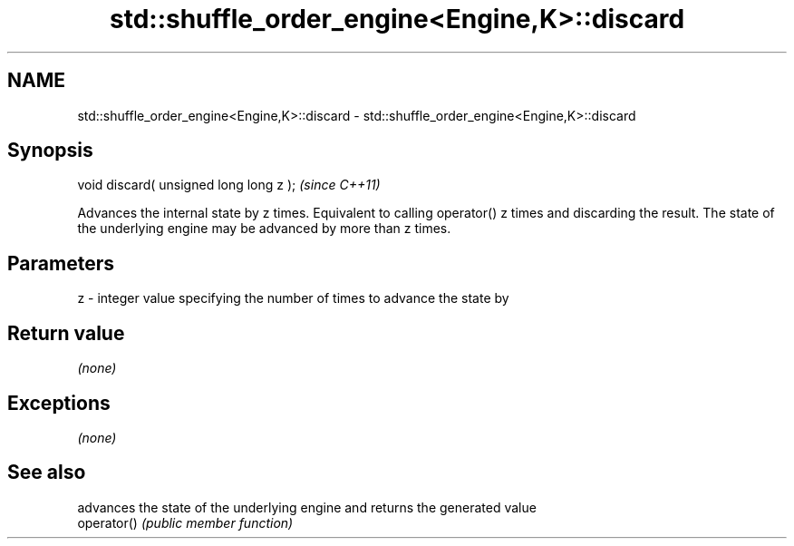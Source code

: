 .TH std::shuffle_order_engine<Engine,K>::discard 3 "2020.03.24" "http://cppreference.com" "C++ Standard Libary"
.SH NAME
std::shuffle_order_engine<Engine,K>::discard \- std::shuffle_order_engine<Engine,K>::discard

.SH Synopsis

  void discard( unsigned long long z );  \fI(since C++11)\fP

  Advances the internal state by z times. Equivalent to calling operator() z times and discarding the result. The state of the underlying engine may be advanced by more than z times.

.SH Parameters


  z - integer value specifying the number of times to advance the state by


.SH Return value

  \fI(none)\fP

.SH Exceptions

  \fI(none)\fP

.SH See also


             advances the state of the underlying engine and returns the generated value
  operator() \fI(public member function)\fP




